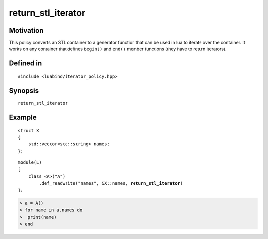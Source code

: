 return_stl_iterator
-------------------

Motivation
~~~~~~~~~~

This policy converts an STL container to a generator function that can be used
in lua to iterate over the container. It works on any container that defines
``begin()`` and ``end()`` member functions (they have to return iterators).

Defined in
~~~~~~~~~~

::

    #include <luabind/iterator_policy.hpp>

Synopsis
~~~~~~~~

::

    return_stl_iterator

Example
~~~~~~~

::

    struct X
    {
        std::vector<std::string> names;
    };

.. parsed-literal::

    module(L)
    [
        class_<A>("A")
            .def_readwrite("names", &X::names, **return_stl_iterator**)
    ];

.. code-block:: lua

    > a = A()
    > for name in a.names do
    >  print(name)
    > end

